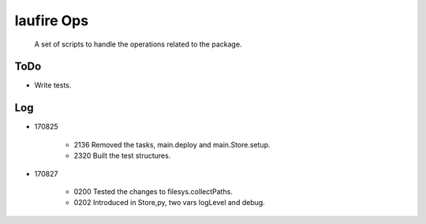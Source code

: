 laufire Ops
===========

	A set of scripts to handle the operations related to the package.

ToDo
----

* Write tests.

Log
---

* 170825

	* 2136	Removed the tasks, main.deploy and main.Store.setup.
	* 2320	Built the test structures.

* 170827

	* 0200	Tested the changes to filesys.collectPaths.
	* 0202	Introduced in Store,py, two vars logLevel and debug.

